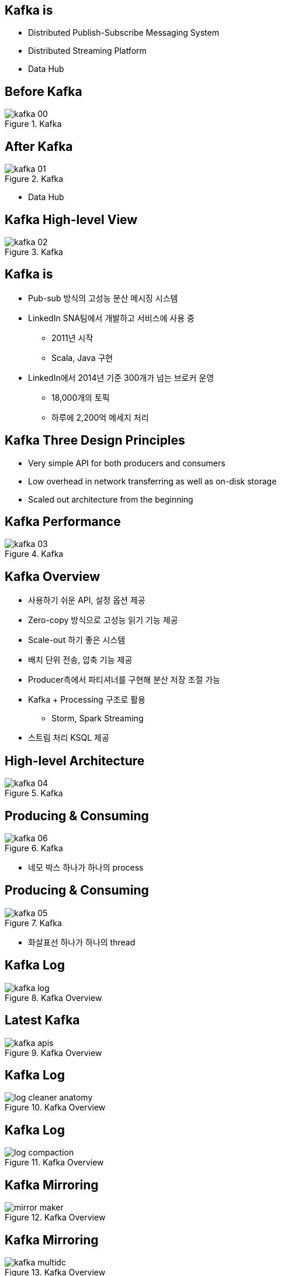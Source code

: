 == Kafka is

[incremental="true"]
* Distributed Publish-Subscribe Messaging System
* Distributed Streaming Platform
* Data Hub

== Before Kafka

[incremental="true"]
image::images/kafka_00.png[title="Kafka"]

== After Kafka

[incremental="true"]
image::images/kafka_01.png[title="Kafka"]

[incremental="true"]
* Data Hub

== Kafka High-level View

[incremental="true"]
image::images/kafka_02.png[title="Kafka"]

== Kafka is

[incremental="true"]
* Pub-sub 방식의 고성능 분산 메시징 시스템
* LinkedIn SNA팀에서 개발하고 서비스에 사용 중
** 2011년 시작
** Scala, Java 구현
* LinkedIn에서 2014년 기준 300개가 넘는 브로커 운영
** 18,000개의 토픽
** 하루에 2,200억 메세지 처리 

== Kafka Three Design Principles

[incremental="true"]
* Very simple API for both producers and consumers
* Low overhead in network transferring as well as on-disk storage
* Scaled out architecture from the beginning

== Kafka Performance

[incremental="true"]
image::images/kafka_03.png[title="Kafka"]

== Kafka Overview

[incremental="true"]
* 사용하기 쉬운 API, 설정 옵션 제공
* Zero-copy 방식으로 고성능 읽기 기능 제공
* Scale-out 하기 좋은 시스템
* 배치 단위 전송, 압축 기능 제공
* Producer측에서 파티셔너를 구현해 분산 저장 조절 가능
* Kafka + Processing 구조로 활용
** Storm, Spark Streaming
* 스트림 처리 KSQL 제공

== High-level Architecture

[incremental="true"]
image::images/kafka_04.png[title="Kafka"]

== Producing & Consuming

[incremental="true"]
image::images/kafka_06.png[title="Kafka"]

[incremental="true"]
* 네모 박스 하나가 하나의 process

== Producing & Consuming

[incremental="true"]
image::images/kafka_05.png[title="Kafka"]

[incremental="true"]
* 화살표선 하나가 하나의 thread

== Kafka Log

[incremental="true"]
image::http://kafka.apache.org/11/images/kafka_log.png[title="Kafka Overview"]

== Latest Kafka

[incremental="true"]
image::http://kafka.apache.org/11/images/kafka-apis.png[title="Kafka Overview"]

//image::http://kafka.apache.org/11/images/tracking_high_level.png[title="Kafka Overview"]
//image::http://kafka.apache.org/11/images/producer_consumer.png[title="Kafka Overview"]
//image::http://kafka.apache.org/11/images/log_anatomy.png[title="Kafka Overview"]
//image::http://kafka.apache.org/11/images/log_consumer.png[[alt=Flower,width=10%,height=10%]
//image::http://kafka.apache.org/11/images/consumer-groups.png[title="Kafka Overview"]

== Kafka Log

[incremental="true"]
image::http://kafka.apache.org/11/images/log_cleaner_anatomy.png[title="Kafka Overview"]

== Kafka Log

[incremental="true"]
image::http://kafka.apache.org/11/images/log_compaction.png[title="Kafka Overview"]

//image::http://kafka.apache.org/11/images/streams-concepts-topology.jpg[title="Kafka Overview"]

== Kafka Mirroring

[incremental="true"]
image::http://kafka.apache.org/11/images/mirror-maker.png[title="Kafka Overview"]

== Kafka Mirroring

[incremental="true"]
image::http://kafka.apache.org/11/images/kafka_multidc.png[title="Kafka Overview"]

== Kafka Mirroring

[incremental="true"]
image::http://kafka.apache.org/11/images/kafka_multidc_complex.png[title="Kafka Overview"]

== Kafka Streams

[incremental="true"]
image::http://kafka.apache.org/11/images/streams-architecture-overview.jpg[title="Kafka Overview"]

//image::http://kafka.apache.org/11/images/streams-architecture-tasks.jpg[title="Kafka Overview"]

== Kafka Streams

[incremental="true"]
image::http://kafka.apache.org/11/images/streams-architecture-states.jpg[title="Kafka Overview"]

== Keywords

* leader and followers
* message rewind/replay
